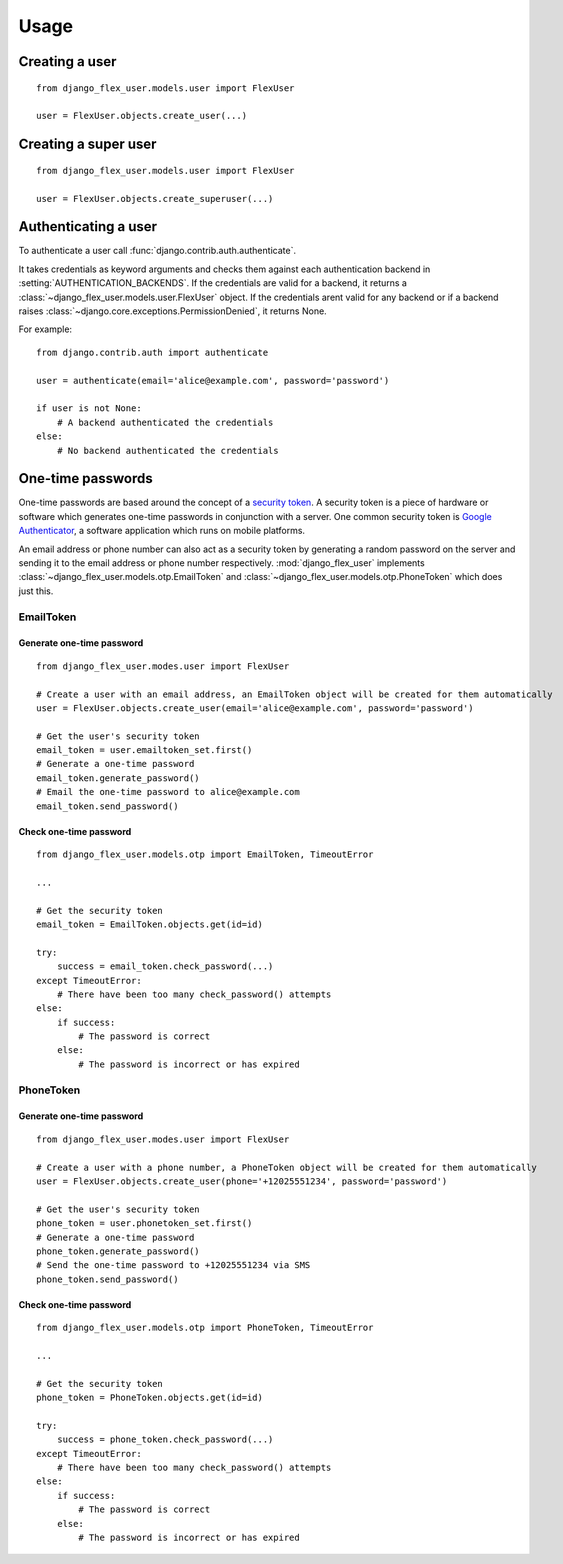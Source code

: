 Usage
=====

Creating a user
---------------
::

    from django_flex_user.models.user import FlexUser

    user = FlexUser.objects.create_user(...)

.. automethod:: django_flex_user.models.user.FlexUserManager.create_user

Creating a super user
---------------------
::

    from django_flex_user.models.user import FlexUser

    user = FlexUser.objects.create_superuser(...)

.. automethod:: django_flex_user.models.user.FlexUserManager.create_superuser

Authenticating a user
---------------------
To authenticate a user call :func:`django.contrib.auth.authenticate`.

It takes credentials as keyword arguments and checks them against each authentication backend in
:setting:`AUTHENTICATION_BACKENDS`. If the credentials are valid for a backend, it returns a \
:class:`~django_flex_user.models.user.FlexUser` object. If the credentials arent valid for any backend or if a backend
raises :class:`~django.core.exceptions.PermissionDenied`, it returns None.

For example::

    from django.contrib.auth import authenticate

    user = authenticate(email='alice@example.com', password='password')

    if user is not None:
        # A backend authenticated the credentials
    else:
        # No backend authenticated the credentials

.. automethod:: django.contrib.auth.authenticate

One-time passwords
------------------

One-time passwords are based around the concept of a
`security token <https://en.wikipedia.org/w/index.php?title=Security_token&oldid=1049342825>`_. A security token is a
piece of hardware or software which generates one-time passwords in conjunction with a server. One common security
token is `Google Authenticator <https://en.wikipedia.org/w/index.php?title=Google_Authenticator&oldid=1049479885>`_, a
software application which runs on mobile platforms.

An email address or phone number can also act as a security token by generating a random password on the server and
sending it to the email address or phone number respectively. :mod:`django_flex_user` implements
:class:`~django_flex_user.models.otp.EmailToken` and :class:`~django_flex_user.models.otp.PhoneToken` which does just
this.

EmailToken
++++++++++
Generate one-time password
##########################
::

    from django_flex_user.modes.user import FlexUser

    # Create a user with an email address, an EmailToken object will be created for them automatically
    user = FlexUser.objects.create_user(email='alice@example.com', password='password')

    # Get the user's security token
    email_token = user.emailtoken_set.first()
    # Generate a one-time password
    email_token.generate_password()
    # Email the one-time password to alice@example.com
    email_token.send_password()

Check one-time password
#######################
::

    from django_flex_user.models.otp import EmailToken, TimeoutError

    ...

    # Get the security token
    email_token = EmailToken.objects.get(id=id)

    try:
        success = email_token.check_password(...)
    except TimeoutError:
        # There have been too many check_password() attempts
    else:
        if success:
            # The password is correct
        else:
            # The password is incorrect or has expired

.. automethod:: django_flex_user.models.otp.EmailToken.check_password

PhoneToken
++++++++++
Generate one-time password
##########################
::

    from django_flex_user.modes.user import FlexUser

    # Create a user with a phone number, a PhoneToken object will be created for them automatically
    user = FlexUser.objects.create_user(phone='+12025551234', password='password')

    # Get the user's security token
    phone_token = user.phonetoken_set.first()
    # Generate a one-time password
    phone_token.generate_password()
    # Send the one-time password to +12025551234 via SMS
    phone_token.send_password()

Check one-time password
#######################
::

    from django_flex_user.models.otp import PhoneToken, TimeoutError

    ...

    # Get the security token
    phone_token = PhoneToken.objects.get(id=id)

    try:
        success = phone_token.check_password(...)
    except TimeoutError:
        # There have been too many check_password() attempts
    else:
        if success:
            # The password is correct
        else:
            # The password is incorrect or has expired

.. automethod:: django_flex_user.models.otp.PhoneToken.check_password
